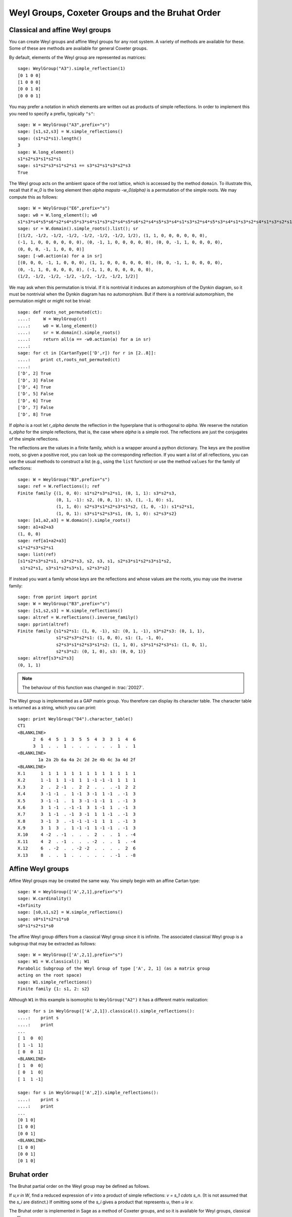 ------------------------------------------------
Weyl Groups, Coxeter Groups and the Bruhat Order
------------------------------------------------


Classical and affine Weyl groups
--------------------------------

You can create Weyl groups and affine Weyl groups for any root
system. A variety of methods are available for these. Some of these
are methods are available for general Coxeter groups.

By default, elements of the Weyl group are represented as matrices::

    sage: WeylGroup("A3").simple_reflection(1)
    [0 1 0 0]
    [1 0 0 0]
    [0 0 1 0]
    [0 0 0 1]

You may prefer a notation in which elements are written out as
products of simple reflections. In order to implement this you need to
specify a prefix, typically ``"s"``::

    sage: W = WeylGroup("A3",prefix="s")
    sage: [s1,s2,s3] = W.simple_reflections()
    sage: (s1*s2*s1).length()
    3
    sage: W.long_element()
    s1*s2*s3*s1*s2*s1
    sage: s1*s2*s3*s1*s2*s1 == s3*s2*s1*s3*s2*s3
    True

The Weyl group acts on the ambient space of the root lattice, which is
accessed by the method ``domain``. To illustrate this, recall that if `w_0` is
the long element then `\alpha \mapsto -w_0(\alpha)` is a permutation of the
simple roots. We may compute this as follows::

    sage: W = WeylGroup("E6",prefix="s")
    sage: w0 = W.long_element(); w0
    s1*s3*s4*s5*s6*s2*s4*s5*s3*s4*s1*s3*s2*s4*s5*s6*s2*s4*s5*s3*s4*s1*s3*s2*s4*s5*s3*s4*s1*s3*s2*s4*s1*s3*s2*s1
    sage: sr = W.domain().simple_roots().list(); sr
    [(1/2, -1/2, -1/2, -1/2, -1/2, -1/2, -1/2, 1/2), (1, 1, 0, 0, 0, 0, 0, 0),
    (-1, 1, 0, 0, 0, 0, 0, 0), (0, -1, 1, 0, 0, 0, 0, 0), (0, 0, -1, 1, 0, 0, 0, 0),
    (0, 0, 0, -1, 1, 0, 0, 0)]
    sage: [-w0.action(a) for a in sr]
    [(0, 0, 0, -1, 1, 0, 0, 0), (1, 1, 0, 0, 0, 0, 0, 0), (0, 0, -1, 1, 0, 0, 0, 0),
    (0, -1, 1, 0, 0, 0, 0, 0), (-1, 1, 0, 0, 0, 0, 0, 0),
    (1/2, -1/2, -1/2, -1/2, -1/2, -1/2, -1/2, 1/2)]

We may ask when this permutation is trivial. If it is nontrivial it
induces an automorphism of the Dynkin diagram, so it must be
nontrivial when the Dynkin diagram has no automorphism. But if there
is a nontrivial automorphism, the permutation might or might not be
trivial::

    sage: def roots_not_permuted(ct):
    ....:     W = WeylGroup(ct)
    ....:     w0 = W.long_element()
    ....:     sr = W.domain().simple_roots()
    ....:     return all(a == -w0.action(a) for a in sr)
    ....:
    sage: for ct in [CartanType(['D',r]) for r in [2..8]]:
    ....:    print ct,roots_not_permuted(ct)
    ....:
    ['D', 2] True
    ['D', 3] False
    ['D', 4] True
    ['D', 5] False
    ['D', 6] True
    ['D', 7] False
    ['D', 8] True

If `\alpha` is a root let `r_\alpha` denote the reflection in the
hyperplane that is orthogonal to `\alpha`. We reserve the notation `s_\alpha`
for the simple reflections, that is, the case where `\alpha` is a simple
root. The reflections are just the conjugates of the simple reflections.

The reflections are the values in a finite family, which is a wrapper
around a python dictionary. The keys are the positive roots, so
given a positive root, you can look up the corresponding reflection.
If you want a list of all reflections, you can use the usual methods to
construct a list (e.g., using the ``list`` function) or use the method
``values`` for the family of reflections::

    sage: W = WeylGroup("B3",prefix="s")
    sage: ref = W.reflections(); ref
    Finite family {(1, 0, 0): s1*s2*s3*s2*s1, (0, 1, 1): s3*s2*s3,
                   (0, 1, -1): s2, (0, 0, 1): s3, (1, -1, 0): s1,
                   (1, 1, 0): s2*s3*s1*s2*s3*s1*s2, (1, 0, -1): s1*s2*s1,
                   (1, 0, 1): s3*s1*s2*s3*s1, (0, 1, 0): s2*s3*s2}
    sage: [a1,a2,a3] = W.domain().simple_roots()
    sage: a1+a2+a3
    (1, 0, 0)
    sage: ref[a1+a2+a3]
    s1*s2*s3*s2*s1
    sage: list(ref)
    [s1*s2*s3*s2*s1, s3*s2*s3, s2, s3, s1, s2*s3*s1*s2*s3*s1*s2,
     s1*s2*s1, s3*s1*s2*s3*s1, s2*s3*s2]

If instead you want a family whose keys are the reflections
and whose values are the roots, you may use the inverse family::

    sage: from pprint import pprint
    sage: W = WeylGroup("B3",prefix="s")
    sage: [s1,s2,s3] = W.simple_reflections()
    sage: altref = W.reflections().inverse_family()
    sage: pprint(altref)
    Finite family {s1*s2*s1: (1, 0, -1), s2: (0, 1, -1), s3*s2*s3: (0, 1, 1),
                   s1*s2*s3*s2*s1: (1, 0, 0), s1: (1, -1, 0),
                   s2*s3*s1*s2*s3*s1*s2: (1, 1, 0), s3*s1*s2*s3*s1: (1, 0, 1),
                   s2*s3*s2: (0, 1, 0), s3: (0, 0, 1)}
    sage: altref[s3*s2*s3]
    (0, 1, 1)

.. NOTE::

    The behaviour of this function was changed in :trac:`20027`.

The Weyl group is implemented as a GAP matrix group. You therefore can
display its character table. The character table is returned as a
string, which you can print::

    sage: print WeylGroup("D4").character_table()
    CT1
    <BLANKLINE>
          2  6  4  5  1  3  5  5  4  3  3  1  4  6
          3  1  .  .  1  .  .  .  .  .  .  1  .  1
    <BLANKLINE>
            1a 2a 2b 6a 4a 2c 2d 2e 4b 4c 3a 4d 2f
    <BLANKLINE>
    X.1      1  1  1  1  1  1  1  1  1  1  1  1  1
    X.2      1 -1  1  1 -1  1  1 -1 -1 -1  1  1  1
    X.3      2  .  2 -1  .  2  2  .  .  . -1  2  2
    X.4      3 -1 -1  .  1 -1  3 -1  1 -1  . -1  3
    X.5      3 -1 -1  .  1  3 -1 -1 -1  1  . -1  3
    X.6      3  1 -1  . -1 -1  3  1 -1  1  . -1  3
    X.7      3  1 -1  . -1  3 -1  1  1 -1  . -1  3
    X.8      3 -1  3  . -1 -1 -1 -1  1  1  . -1  3
    X.9      3  1  3  .  1 -1 -1  1 -1 -1  . -1  3
    X.10     4 -2  . -1  .  .  .  2  .  .  1  . -4
    X.11     4  2  . -1  .  .  . -2  .  .  1  . -4
    X.12     6  . -2  .  . -2 -2  .  .  .  .  2  6
    X.13     8  .  .  1  .  .  .  .  .  . -1  . -8


Affine Weyl groups
------------------

Affine Weyl groups may be created the same way. You simply begin with
an affine Cartan type::

    sage: W = WeylGroup(['A',2,1],prefix="s")
    sage: W.cardinality()
    +Infinity
    sage: [s0,s1,s2] = W.simple_reflections()
    sage: s0*s1*s2*s1*s0
    s0*s1*s2*s1*s0

The affine Weyl group differs from a classical Weyl group since it is
infinite. The associated classical Weyl group is a subgroup that may be
extracted as follows::

    sage: W = WeylGroup(['A',2,1],prefix="s")
    sage: W1 = W.classical(); W1
    Parabolic Subgroup of the Weyl Group of type ['A', 2, 1] (as a matrix group
    acting on the root space)
    sage: W1.simple_reflections()
    Finite family {1: s1, 2: s2}

Although ``W1`` in this example is isomorphic to ``WeylGroup("A2")`` it
has a different matrix realization::

    sage: for s in WeylGroup(['A',2,1]).classical().simple_reflections():
    ....:    print s
    ....:    print
    ...
    [ 1  0  0]
    [ 1 -1  1]
    [ 0  0  1]
    <BLANKLINE>
    [ 1  0  0]
    [ 0  1  0]
    [ 1  1 -1]

    sage: for s in WeylGroup(['A',2]).simple_reflections():
    ....:    print s
    ....:    print
    ...
    [0 1 0]
    [1 0 0]
    [0 0 1]
    <BLANKLINE>
    [1 0 0]
    [0 0 1]
    [0 1 0]


Bruhat order
------------

The Bruhat partial order on the Weyl group may be defined as follows.

If `u,v \in W`, find a reduced expression of `v` into a product of
simple reflections: `v = s_1 \cdots s_n`. (It is not assumed that the
`s_i` are distinct.) If omitting some of the `s_i` gives a product
that represents `u`, then `u \le v`.

The Bruhat order is implemented in Sage as a method of Coxeter groups,
and so it is available for Weyl groups, classical or affine.

If `u`, `v \in W` then ``u.bruhat_le(v)`` returns ``True`` if
`u \le v` in the Bruhat order.

If `u \le v` then the *Bruhat interval* `[u,v]` is defined to be the
set of all `t` such that `u \le t \le v`. One might try to implement
this as follows::

    sage: W = WeylGroup("A2",prefix="s")
    sage: [s1,s2] = W.simple_reflections()
    sage: def bi(u,v) : return [t for t in W if u.bruhat_le(t) and t.bruhat_le(v)]
    ...
    sage: bi(s1,s1*s2*s1)
    [s1*s2*s1, s1*s2, s1, s2*s1]

This would not be a good definition since it would fail if `W` is
affine and be inefficient of `W` is large. Sage has a Bruhat interval
method::

    sage: W = WeylGroup("A2",prefix="s")
    sage: [s1,s2] = W.simple_reflections()
    sage: W.bruhat_interval(s1,s1*s2*s1)
    [s1*s2*s1, s2*s1, s1*s2, s1]

This works even for affine Weyl groups.


The Bruhat graph
----------------

References:

- [Carrell1994]_

- [Deodhar1977]_

- [Dyer1993]_

- [BumpNakasuji2010]_

The *Bruhat graph* is a structure on the Bruhat interval. Suppose that
`u \le v`. The vertices of the graph are `x` with `u \le x \le v`.
There is a vertex connecting `x,y \in [x,y]` if `x = y \cdot r` where
`r` is a reflection. If this is true then either `x < y` or `y < x`.

If `W` is a classical Weyl group the Bruhat graph is implemented in Sage::

    sage: W = WeylGroup("A3",prefix="s")
    sage: [s1,s2,s3] = W.simple_reflections()
    sage: bg = W.bruhat_graph(s2,s2*s1*s3*s2); bg
    Digraph on 10 vertices
    sage: bg.show3d()

The Bruhat graph has interesting regularity properties that were
investigated by Carrell and Peterson. It is a regular graph if both
the Kazhdan Lusztig polynomials `P_{u,v}` and `P_{w_0v,w_0u}` are 1,
where `w_0` is the long Weyl group element. It is closely related to
the *Deodhar conjecture*, which was proved by Deodhar, Carrell and
Peterson, Dyer and Polo.

Deodhar proved that if `u < v` then the Bruhat interval `[u,v]`
contains as many elements of odd length as it does of even length. We
observe that often this can be strengthened: If there exists a
reflection `r` such that left (or right) multiplication by `r` takes
the Bruhat interval `[u,v]` to itself, then this gives an explicit
bijection between the elements of odd and even length in `[u,v]`.

Let us search for such reflections. Put the following commands in a
file and load the file::

    W = WeylGroup("A3",prefix="s")
    [s1,s2,s3] = W.simple_reflections()
    ref = W.reflections().keys()

    def find_reflection(u,v):
        bi = W.bruhat_interval(u,v)
        ret = []
        for r in ref:
            if all( r*x in bi for x in bi):
                ret.append(r)
        return ret

    for v in W:
        for u in W.bruhat_interval(1,v):
            if u != v:
                print u,v,find_reflection(u,v)

This shows that the Bruhat interval is stabilized by a reflection for
all pairs `(u,v)` with `u < v` except the following two:
`s_3s_1,s_1s_2s_3s_2s_1` and `s_2,s_2s_3s_1s_2`. Now these are
precisely the pairs such that `u\prec v` in the notation of Kazhdan
and Lusztig, and `l(v)-l(u) > 1`. One should not rashly suppose that
this is a general characterization of the pairs `(u,v)` such that no
reflection stabilizes the Bruhat interval, for this is not true. However
it does suggest that the question is worthy of further investigation.
